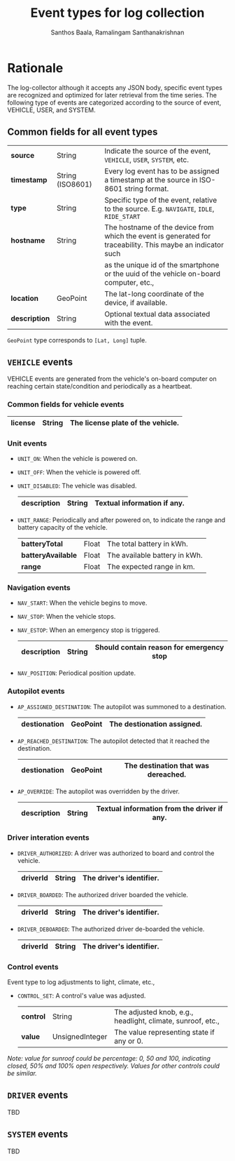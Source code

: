 #+TITLE:     Event types for log collection
#+AUTHOR:    Santhos Baala, Ramalingam Santhanakrishnan

* Rationale  

The log-collector although it accepts any JSON body, specific event types are recognized and
optimized for later retrieval from the time series. The following type of events are categorized 
according to the source of event, VEHICLE, USER, and SYSTEM.

** Common fields for all event types
   
|---------------+------------------+-------------------------------------------------------------------------------------------------------------|
| *source*      | String           | Indicate the source of the event, ~VEHICLE~, ~USER~, ~SYSTEM~, etc.                                         |
| *timestamp*   | String (ISO8601) | Every log event has to be assigned a timestamp at the source in ISO-8601 string format.                     |
| *type*        | String           | Specific type of the event, relative to the source. E.g. ~NAVIGATE~, ~IDLE~, ~RIDE_START~                   |
| *hostname*    | String           | The hostname of the device from which the event is generated for traceability. This maybe an indicator such |
|               |                  | as the unique id of the smartphone or the uuid of the vehicle on-board computer, etc.,                      |
| *location*    | GeoPoint         | The lat-long coordinate of the device, if available.                                                        |
| *description* | String           | Optional textual data associated with the event.                                                            |
|---------------+------------------+-------------------------------------------------------------------------------------------------------------|

~GeoPoint~ type corresponds to ~[Lat, Long]~ tuple.

** ~VEHICLE~ events
   
VEHICLE events are generated from the vehicle's on-board computer on reaching certain state/condition and periodically as a heartbeat.

*** Common fields for vehicle events

|-----------+--------+-----------------------------------|
| *license* | String | The license plate of the vehicle. |
|-----------+--------+-----------------------------------|

*** Unit events 

- ~UNIT_ON~: When the vehicle is powered on.
- ~UNIT_OFF~: When the vehicle is powered off.
- ~UNIT_DISABLED~: The vehicle was disabled.
    |---------------+--------+-----------------------------|
    | *description* | String | Textual information if any. |
    |---------------+--------+-----------------------------|

- ~UNIT_RANGE~: Periodically and after powered on, to indicate the range and battery capacity of the vehicle.
    |--------------------+-------+-------------------------------|
    | *batteryTotal*     | Float | The total battery in kWh.     |
    | *batteryAvailable* | Float | The available battery in kWh. |
    | *range*            | Float | The expected range in km.     |
    |--------------------+-------+-------------------------------|


*** Navigation events 

- ~NAV_START~: When the vehicle begins to move.
- ~NAV_STOP~: When the vehicle stops.
- ~NAV_ESTOP~: When an emergency stop is triggered.
    |---------------+--------+------------------------------------------|
    | *description* | String | Should contain reason for emergency stop |
    |---------------+--------+------------------------------------------|

- ~NAV_POSITION~: Periodical position update.

*** Autopilot events 
    
- ~AP_ASSIGNED_DESTINATION~: The autopilot was summoned to a destination.
    |----------------+----------+----------------------------|
    | *destionation* | GeoPoint | The destionation assigned. |
    |----------------+----------+----------------------------|

- ~AP_REACHED_DESTINATION~: The autopilot detected that it reached the destination.
    |----------------+----------+-------------------------------------|
    | *destionation* | GeoPoint | The destination that was dereached. |
    |----------------+----------+-------------------------------------|

- ~AP_OVERRIDE~: The autopilot was overridden by the driver.
    |---------------+--------+---------------------------------------------|
    | *description* | String | Textual information from the driver if any. |
    |---------------+--------+---------------------------------------------|

*** Driver interation events
    
- ~DRIVER_AUTHORIZED~: A driver was authorized to board and control the vehicle.
    |------------+--------+--------------------------|
    | *driverId* | String | The driver's identifier. |
    |------------+--------+--------------------------|

- ~DRIVER_BOARDED~: The authorized driver boarded the vehicle.
    |------------+--------+--------------------------|
    | *driverId* | String | The driver's identifier. |
    |------------+--------+--------------------------|

- ~DRIVER_DEBOARDED~: The authorized driver de-boarded the vehicle.
    |------------+--------+--------------------------|
    | *driverId* | String | The driver's identifier. |
    |------------+--------+--------------------------|
  

*** Control events
    
Event type to log adjustments to light, climate, etc.,

- ~CONTROL_SET~: A control's value was adjusted.
    |-----------+-----------------+-------------------------------------------------------------|
    | *control* | String          | The adjusted knob, e.g., headlight, climate, sunroof, etc., |
    | *value*   | UnsignedInteger | The value representing state if any or 0.                   |
    |-----------+-----------------+-------------------------------------------------------------|
    
/Note: value for sunroof could be percentage: 0, 50 and 100, indicating closed, 50% and 100% open respectively. 
Values for other controls could be similar./

** ~DRIVER~ events
   
TBD

** ~SYSTEM~ events
   
TBD
